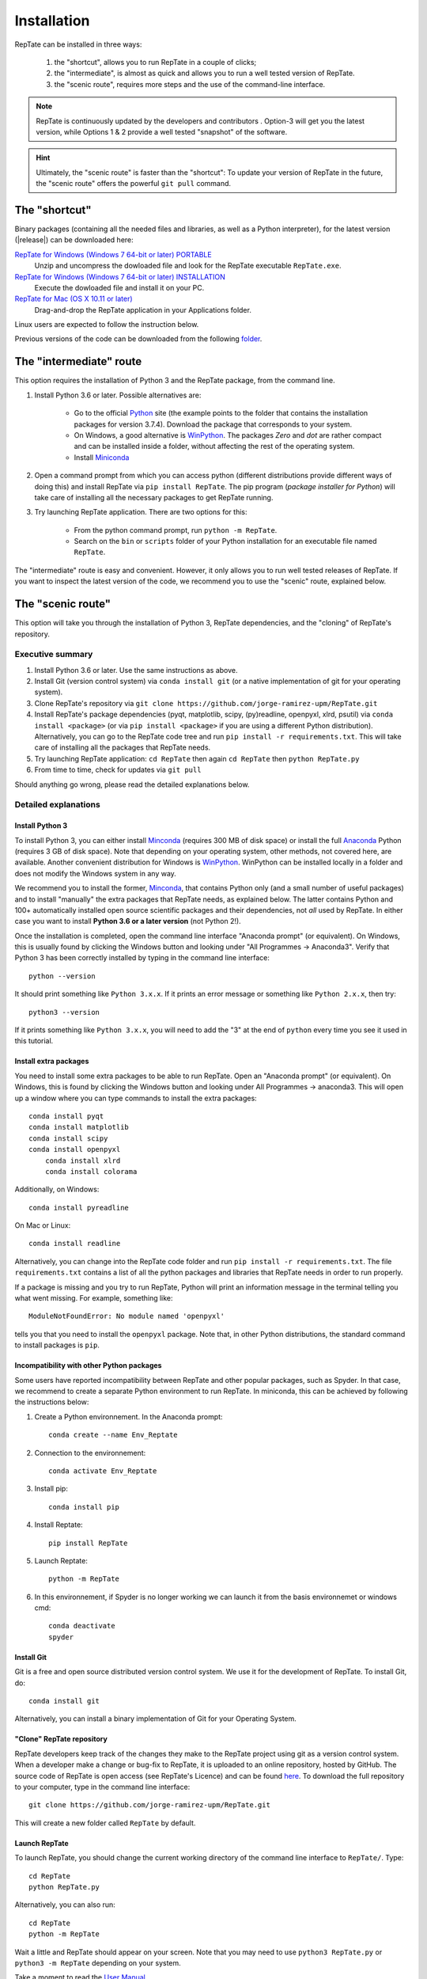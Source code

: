 ============
Installation
============

RepTate can be installed in three ways: 

    #. the "shortcut", allows you to run RepTate in a couple of clicks;
    #. the "intermediate", is almost as quick and allows you to run a well tested version of RepTate.
    #. the "scenic route", requires more steps and the use of the command-line interface. 

.. note::
    RepTate is continuously updated by the developers and contributors . Option-3 will get you the latest version, while Options 1 & 2 provide a well tested "snapshot" of the software. 

.. hint::
    Ultimately, the "scenic route" is faster than the "shortcut":
    To update your version of RepTate in the future, the "scenic route" offers
    the powerful ``git pull`` command.

The "shortcut"
==============

Binary packages (containing all the needed files and libraries, 
as well as a Python interpreter), for the latest version (|release|) can be downloaded here: 

`RepTate for Windows (Windows 7 64-bit or later) PORTABLE <https://upm365-my.sharepoint.com/:u:/g/personal/jorge_ramirez_upm_es/EVPmrLpqiwJJgYJVCjlVHmYB_huq8_D9UtHIcZc-zDC6aw?download=1>`_
    Unzip and uncompress the dowloaded file and look for the RepTate executable ``RepTate.exe``. 

`RepTate for Windows (Windows 7 64-bit or later) INSTALLATION <https://upm365-my.sharepoint.com/:u:/g/personal/jorge_ramirez_upm_es/EZl6Wthe90FMnHaAZpKpbIEBAWTljqIVrHW13rbAE68MMg?download=1>`_
    Execute the dowloaded file and install it on your PC. 

`RepTate for Mac (OS X 10.11 or later) <https://upm365-my.sharepoint.com/:u:/g/personal/jorge_ramirez_upm_es/EZrT61uCzZdKsXRe167rwrkB519j1aSaAcRh8cGb4_zrMw?download=1>`_ 
    Drag-and-drop the RepTate application in your Applications folder. 
    
Linux users are expected to follow the instruction below.

Previous versions of the code can be downloaded from the following `folder 
<https://upm365-my.sharepoint.com/:f:/g/personal/jorge_ramirez_upm_es/EmVwGD9TFo1BhgRlBahS3NwB98txob9v_e3CUJSVYITKYg?e=9QB5vz>`_.

The "intermediate" route
========================

This option requires the installation of Python 3 and the RepTate package, from the command line.

#. Install Python 3.6 or later. Possible alternatives are:

    - Go to the official `Python <https://www.python.org/ftp/python/3.7.4/>`_ site (the example points to the folder that contains the installation packages for version 3.7.4). Download the package that corresponds to your system.

    - On Windows, a good alternative is `WinPython <https://winpython.github.io/>`_. The packages *Zero* and *dot* are rather compact and can be installed inside a folder, without affecting the rest of the operating system. 

    - Install `Miniconda <https://conda.io/miniconda.html>`_ 

#. Open a command prompt from which you can access python (different distributions provide different ways of doing this) and install RepTate via ``pip install RepTate``. The pip program (*package installer for Python*) will take care of installing all the necessary packages to get RepTate running.

#. Try launching RepTate application. There are two options for this: 

    - From the python command prompt, run ``python -m RepTate``.

    - Search on the ``bin`` or ``scripts`` folder of your Python installation for an executable file named ``RepTate``. 

The "intermediate" route is easy and convenient. However, it only allows you to run well tested releases of RepTate. If you want to inspect the latest version of the code, we recommend you to use the "scenic" route, explained below.

The "scenic route"
==================

This option will take you through the installation of Python 3, RepTate dependencies, 
and the "cloning" of RepTate's repository.

Executive summary
-----------------

#. Install Python 3.6 or later. Use the same instructions as above.
#. Install Git (version control system)  via ``conda install git`` (or a native implementation of git for your operating system).
#. Clone RepTate's repository via ``git clone https://github.com/jorge-ramirez-upm/RepTate.git``
#. Install RepTate's package dependencies (pyqt, matplotlib, scipy, (py)readline, openpyxl, xlrd, psutil) via ``conda install <package>`` (or via ``pip install <package>`` if you are using a different Python distribution). Alternatively, you can go to the RepTate code tree and run ``pip install -r requirements.txt``. This will take care of installing all the packages that RepTate needs.
#. Try launching RepTate application: ``cd RepTate`` then again ``cd RepTate`` then ``python RepTate.py``
#. From time to time, check for updates via ``git pull``

Should anything go wrong, please read the detailed explanations below. 

Detailed explanations
----------------------

Install Python 3
~~~~~~~~~~~~~~~~

To install Python 3, you can either install `Minconda <https://conda.io/miniconda.html>`_ (requires 300 MB of disk space)
or install the full `Anaconda <https://www.anaconda.com/download/>`_ Python (requires 3 GB of disk space). Note that depending on your
operating system, other methods, not covered here, are available. Another convenient distribution for Windows is `WinPython <https://winpython.github.io/>`_. WinPython can be installed locally in a folder and does not modify the Windows system in any way. 

We recommend you to install the former, `Minconda <https://conda.io/miniconda.html>`_, that contains Python only (and a small number of useful packages) and to 
install "manually" the extra packages that RepTate needs, as explained below.  
The latter contains Python and 100+ automatically installed open source scientific 
packages and their dependencies, not *all* used by RepTate.
In either case you want to install **Python 3.6 or a later version** (not Python 2!). 

Once the installation is completed, open the command line interface "Anaconda prompt" (or equivalent). 
On Windows, this is usually found by clicking the Windows button and looking under 
"All Programmes -> Anaconda3".
Verify that Python 3 has been correctly installed by typing in the command line interface::

    python --version

It should print something like ``Python 3.x.x``. If it prints an error message or something 
like ``Python 2.x.x``, then try::

    python3 --version

If it prints something like ``Python 3.x.x``, you will need to add the "3" 
at the end of ``python`` every time you see it used in this tutorial.


Install extra packages 
~~~~~~~~~~~~~~~~~~~~~~

You need to install some extra packages to be able to run RepTate. 
Open an "Anaconda prompt" (or equivalent). On Windows, this is found by clicking the Windows 
button and looking under All Programmes -> anaconda3.
This will open up a window where you can type commands to install the extra packages::

    conda install pyqt 
    conda install matplotlib 
    conda install scipy
    conda install openpyxl
	conda install xlrd
	conda install colorama

Additionally, on Windows::
    
    conda install pyreadline

On  Mac or Linux::

    conda install readline

Alternatively, you can change into the RepTate code folder and run ``pip install -r requirements.txt``. The file ``requirements.txt`` contains a list of all the python packages and libraries that RepTate needs in order to run properly.

If a package is missing and you try to run RepTate, Python will print an 
information message in the terminal telling you what went missing. 
For example, something like::

    ModuleNotFoundError: No module named 'openpyxl'

tells you that you need to install the ``openpyxl`` package. Note that, in other Python distributions, the standard command to install packages is ``pip``. 

Incompatibility with other Python packages
~~~~~~~~~~~~~~~~~~~~~~~~~~~~~~~~~~~~~~~~~~

Some users have reported incompatibility between RepTate and other popular packages, such as Spyder. In that case, we recommend to create a separate Python environment to run RepTate. In miniconda, this can be achieved by following the instructions below:

#. Create a Python environnement. In the Anaconda prompt::

	conda create --name Env_Reptate

#. Connection to the environnement::

	conda activate Env_Reptate

#. Install pip::

	conda install pip

#. Install Reptate::

	pip install RepTate

#. Launch Reptate::

	python -m RepTate

#. In this environnement, if Spyder is no longer working we can launch it from the basis environnemet or windows cmd::

	conda deactivate
	spyder

Install Git
~~~~~~~~~~~

Git is a free and open source distributed version control system. We use it 
for the development of RepTate. To install Git, do::

    conda install git

Alternatively, you can install a binary implementation of Git for your Operating System.

"Clone" RepTate repository
~~~~~~~~~~~~~~~~~~~~~~~~~~

RepTate developers keep track of the changes they make to the RepTate project 
using git as a version control system. 
When a developer make a change or bug-fix to RepTate, it is uploaded to an online
repository, hosted by GitHub.
The source code of RepTate is open access (see RepTate's Licence) and can be found
`here <https://github.com/jorge-ramirez-upm/RepTate>`_.
To download the full repository to your computer, type in the command line interface::

    git clone https://github.com/jorge-ramirez-upm/RepTate.git

This will create a new folder called ``RepTate`` by default.

.. Alternatively, download the zip package containing the RepTate source code and uncompress it.    
.. After that, it should be possible to run RepTate in the RepTate folder with the command::

Launch RepTate
~~~~~~~~~~~~~~

To launch RepTate, you should change the current working directory of the
command line interface to ``RepTate/``. Type::

    cd RepTate
    python RepTate.py
	
Alternatively, you can also run::

	cd RepTate
	python -m RepTate

Wait a little and RepTate should appear on your screen. Note that you may need to use 
``python3 RepTate.py`` or ``python3 -m RepTate`` depending on your system.

Take a moment to read the `User Manual <http://reptate.readthedocs.io/manual/manual.html>`_.

Update RepTate
~~~~~~~~~~~~~~

If you successfully went through this tutorial, you have the latest version of RepTate.
However, from time to time, you can check for additions or bug-fix uploaded by RepTate's developers.
While you are in the ``RepTate`` folder (say ``RepTate/RepTate/``), type::

    git pull

If there is no update available, it will print someting like ``Already up to date.``, otherwise you will the full list of changes printed on your screen.

Once this is done, you can launch RepTate as usual.

.. note::
    If anything go wrong during the installation, please contact the developers 
    using the contact details given on the `documentation's main page <http://reptate.readthedocs.io>`_.
